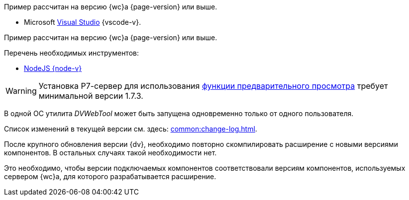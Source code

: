 // tag::wc-version[]
Пример рассчитан на версию {wc}а {page-version} или выше.
// end::wc-version[]

// tag::vscode[]
* Microsoft https://www.visualstudio.com/[Visual Studio] {vscode-v}.
// end::vscode[]

// tag::wc-node[]
Пример рассчитан на версию {wc}а {page-version} или выше.

.Перечень необходимых инструментов:
* https://nodejs.org/en/[NodeJS {node-v}]
// end::wc-node[]

// tag::preview[]
WARNING: Установка Р7-сервер для использования xref:admin:preview-r7.adoc[функции предварительного просмотра] требует минимальной версии 1.7.3.
// end::preview[]

//tag::dv-web-launch[]
В одной ОС утилита _DVWebTool_ может быть запущена одновременно только от одного пользователя.
//end::dv-web-launch[]

// tag::what-changed[]
Список изменений в текущей версии см. здесь: xref:common:change-log.adoc[].
// end::what-changed[]

// tag::versions[]
После крупного обновления версии {dv}, необходимо повторно скомпилировать расширение с новыми версиями компонентов. В остальных случаях такой необходимости нет.

Это необходимо, чтобы версии подключаемых компонентов соответствовали версиям компонентов, используемых сервером {wc}а, для которого разрабатывается расширение.
// end::versions[]
